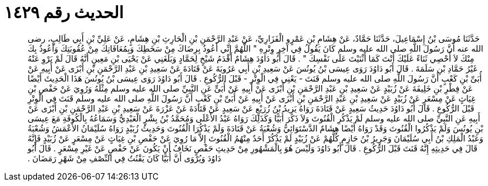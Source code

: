 
= الحديث رقم ١٤٢٩

[quote.hadith]
حَدَّثَنَا مُوسَى بْنُ إِسْمَاعِيلَ، حَدَّثَنَا حَمَّادٌ، عَنْ هِشَامِ بْنِ عَمْرٍو الْفَزَارِيِّ، عَنْ عَبْدِ الرَّحْمَنِ بْنِ الْحَارِثِ بْنِ هِشَامٍ، عَنْ عَلِيِّ بْنِ أَبِي طَالِبٍ، رضى الله عنه أَنَّ رَسُولَ اللَّهِ صلى الله عليه وسلم كَانَ يَقُولُ فِي آخِرِ وِتْرِهِ ‏"‏ اللَّهُمَّ إِنِّي أَعُوذُ بِرِضَاكَ مِنْ سَخَطِكَ وَبِمُعَافَاتِكَ مِنْ عُقُوبَتِكَ وَأَعُوذُ بِكَ مِنْكَ لاَ أُحْصِي ثَنَاءً عَلَيْكَ أَنْتَ كَمَا أَثْنَيْتَ عَلَى نَفْسِكَ ‏"‏ ‏.‏ قَالَ أَبُو دَاوُدَ هِشَامٌ أَقْدَمُ شَيْخٍ لِحَمَّادٍ وَبَلَغَنِي عَنْ يَحْيَى بْنِ مَعِينٍ أَنَّهُ قَالَ لَمْ يَرْوِ عَنْهُ غَيْرُ حَمَّادِ بْنِ سَلَمَةَ ‏.‏ قَالَ أَبُو دَاوُدَ رَوَى عِيسَى بْنُ يُونُسَ عَنْ سَعِيدِ بْنِ أَبِي عَرُوبَةَ عَنْ قَتَادَةَ عَنْ سَعِيدِ بْنِ عَبْدِ الرَّحْمَنِ بْنِ أَبْزَى عَنْ أَبِيهِ عَنْ أُبَىِّ بْنِ كَعْبٍ أَنَّ رَسُولَ اللَّهِ صلى الله عليه وسلم قَنَتَ - يَعْنِي فِي الْوِتْرِ - قَبْلَ الرُّكُوعِ ‏.‏ قَالَ أَبُو دَاوُدَ رَوَى عِيسَى بْنُ يُونُسَ هَذَا الْحَدِيثَ أَيْضًا عَنْ فِطْرِ بْنِ خَلِيفَةَ عَنْ زُبَيْدٍ عَنْ سَعِيدِ بْنِ عَبْدِ الرَّحْمَنِ بْنِ أَبْزَى عَنْ أَبِيهِ عَنْ أُبَىٍّ عَنِ النَّبِيِّ صلى الله عليه وسلم مِثْلَهُ وَرُوِيَ عَنْ حَفْصِ بْنِ غِيَاثٍ عَنْ مِسْعَرٍ عَنْ زُبَيْدٍ عَنْ سَعِيدِ بْنِ عَبْدِ الرَّحْمَنِ بْنِ أَبْزَى عَنْ أَبِيهِ عَنْ أُبَىِّ بْنِ كَعْبٍ أَنَّ رَسُولَ اللَّهِ صلى الله عليه وسلم قَنَتَ فِي الْوِتْرِ قَبْلَ الرُّكُوعِ ‏.‏ قَالَ أَبُو دَاوُدَ حَدِيثُ سَعِيدٍ عَنْ قَتَادَةَ رَوَاهُ يَزِيدُ بْنُ زُرَيْعٍ عَنْ سَعِيدٍ عَنْ قَتَادَةَ عَنْ عَزْرَةَ عَنْ سَعِيدِ بْنِ عَبْدِ الرَّحْمَنِ بْنِ أَبْزَى عَنْ أَبِيهِ عَنِ النَّبِيِّ صلى الله عليه وسلم لَمْ يَذْكُرِ الْقُنُوتَ وَلاَ ذَكَرَ أُبَيًّا وَكَذَلِكَ رَوَاهُ عَبْدُ الأَعْلَى وَمُحَمَّدُ بْنُ بِشْرٍ الْعَبْدِيُّ وَسَمَاعُهُ بِالْكُوفَةِ مَعَ عِيسَى بْنِ يُونُسَ وَلَمْ يَذْكُرُوا الْقُنُوتَ وَقَدْ رَوَاهُ أَيْضًا هِشَامٌ الدَّسْتَوَائِيُّ وَشُعْبَةُ عَنْ قَتَادَةَ وَلَمْ يَذْكُرَا الْقُنُوتَ وَحَدِيثُ زُبَيْدٍ رَوَاهُ سُلَيْمَانُ الأَعْمَشُ وَشُعْبَةُ وَعَبْدُ الْمَلِكِ بْنُ أَبِي سُلَيْمَانَ وَجَرِيرُ بْنُ حَازِمٍ كُلُّهُمْ عَنْ زُبَيْدٍ لَمْ يَذْكُرْ أَحَدٌ مِنْهُمُ الْقُنُوتَ إِلاَّ مَا رُوِيَ عَنْ حَفْصِ بْنِ غِيَاثٍ عَنْ مِسْعَرٍ عَنْ زُبَيْدٍ فَإِنَّهُ قَالَ فِي حَدِيثِهِ إِنَّهُ قَنَتَ قَبْلَ الرُّكُوعِ ‏.‏ قَالَ أَبُو دَاوُدَ وَلَيْسَ هُوَ بِالْمَشْهُورِ مِنْ حَدِيثِ حَفْصٍ نَخَافُ أَنْ يَكُونَ عَنْ حَفْصٍ عَنْ غَيْرِ مِسْعَرٍ ‏.‏ قَالَ أَبُو دَاوُدَ وَيُرْوَى أَنَّ أُبَيًّا كَانَ يَقْنُتُ فِي النِّصْفِ مِنْ شَهْرِ رَمَضَانَ ‏.‏